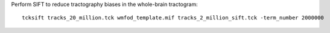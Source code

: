 Perform SIFT to reduce tractography biases in the whole-brain tractogram::

    tcksift tracks_20_million.tck wmfod_template.mif tracks_2_million_sift.tck -term_number 2000000
